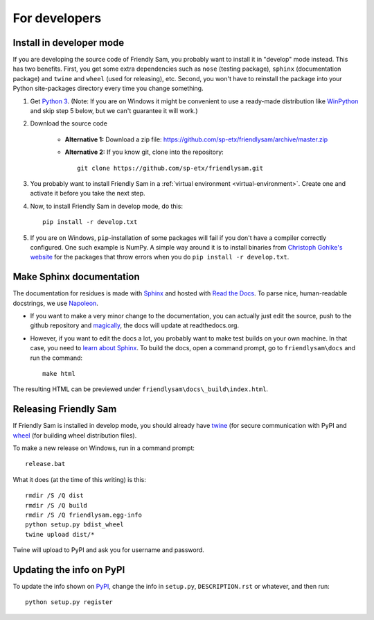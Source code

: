For developers
===========================

Install in developer mode
----------------------------

If you are developing the source code of Friendly Sam, you probably want to install it in "develop" mode instead. This has two benefits. First, you get some extra dependencies such as ``nose`` (testing package), ``sphinx`` (documentation package) and ``twine`` and ``wheel`` (used for releasing), etc. Second, you won't have to reinstall the package into your Python site-packages directory every time you change something.

1. Get `Python 3 <https://www.python.org/downloads/>`_. (Note: If you are on Windows it might be convenient to use a ready-made distribution like `WinPython <https://winpython.github.io/>`_ and skip step 5 below, but we can't guarantee it will work.)

2. Download the source code

	* **Alternative 1:** Download a zip file: https://github.com/sp-etx/friendlysam/archive/master.zip

	* **Alternative 2:** If you know git, clone into the repository::

			git clone https://github.com/sp-etx/friendlysam.git

3. You probably want to install Friendly Sam in a :ref:`virtual environment <virtual-environment>`. Create one and activate it before you take the next step.

4. Now, to install Friendly Sam in develop mode, do this::

		pip install -r develop.txt

5. If you are on Windows, ``pip``-installation of some packages will fail if you don't have a compiler correctly configured. One such example is NumPy. A simple way around it is to install binaries from `Christoph Gohlke's website <http://www.lfd.uci.edu/~gohlke/pythonlibs/>`_ for the packages that throw errors when you do ``pip install -r develop.txt``.


Make Sphinx documentation
----------------------------

The documentation for residues is made with `Sphinx <http://sphinx-doc.org/latest/index.html>`_ and hosted with `Read the Docs <https://readthedocs.org/>`_. To parse nice, human-readable docstrings, we use `Napoleon <http://sphinxcontrib-napoleon.readthedocs.org/en/latest/>`_.

* If you want to make a very minor change to the documentation, you can actually just edit the source, push to the github repository and `magically <http://read-the-docs.readthedocs.org/en/latest/webhooks.html>`_, the docs will update at readthedocs.org.

* However, if you want to edit the docs a lot, you probably want to make test builds on your own machine. In that case, you need to `learn about Sphinx <http://sphinx-doc.org>`_. To build the docs, open a command prompt, go to ``friendlysam\docs`` and run the command::

	make html

The resulting HTML can be previewed under ``friendlysam\docs\_build\index.html``.

Releasing Friendly Sam
---------------------------

If Friendly Sam is installed in develop mode, you should already have `twine <https://pypi.python.org/pypi/twine>`_ (for secure communication with PyPI and `wheel <https://pypi.python.org/pypi/wheel>`_ (for building wheel distribution files).

To make a new release on Windows, run in a command prompt::

	release.bat

What it does (at the time of this writing) is this::

	rmdir /S /Q dist
	rmdir /S /Q build
	rmdir /S /Q friendlysam.egg-info
	python setup.py bdist_wheel
	twine upload dist/*

Twine will upload to PyPI and ask you for username and password.

Updating the info on PyPI
----------------------------

To update the info shown on `PyPI <https://pypi.python.org/pypi/friendlysam>`_, change the info in ``setup.py``, ``DESCRIPTION.rst`` or whatever, and then run::

	python setup.py register
